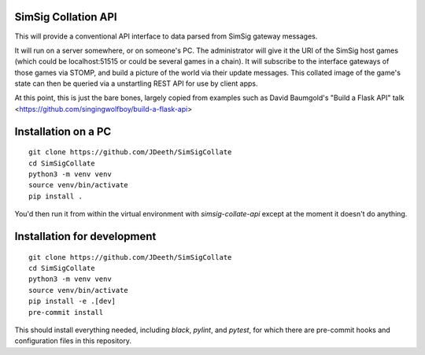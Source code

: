 SimSig Collation API
====================

This will provide a conventional API interface to data parsed from SimSig
gateway messages.

It will run on a server somewhere, or on someone's PC. The administrator will
give it the URI of the SimSig host games (which could be localhost:51515 or
could be several games in a chain). It will subscribe to the interface gateways
of those games via STOMP, and build a picture of the world via their update
messages. This collated image of the game's state can then be queried via a
unstartling REST API for use by client apps.

At this point, this is just the bare bones, largely copied from examples such
as David Baumgold's "Build a Flask API" talk
<https://github.com/singingwolfboy/build-a-flask-api>

Installation on a PC
====================
::

    git clone https://github.com/JDeeth/SimSigCollate
    cd SimSigCollate
    python3 -m venv venv
    source venv/bin/activate
    pip install .

You'd then run it from within the virtual environment with `simsig-collate-api`
except at the moment it doesn't do anything.

Installation for development
============================
::

    git clone https://github.com/JDeeth/SimSigCollate
    cd SimSigCollate
    python3 -m venv venv
    source venv/bin/activate
    pip install -e .[dev]
    pre-commit install

This should install everything needed, including `black`, `pylint`, and 
`pytest`, for which there are pre-commit hooks and configuration files in this
repository.
